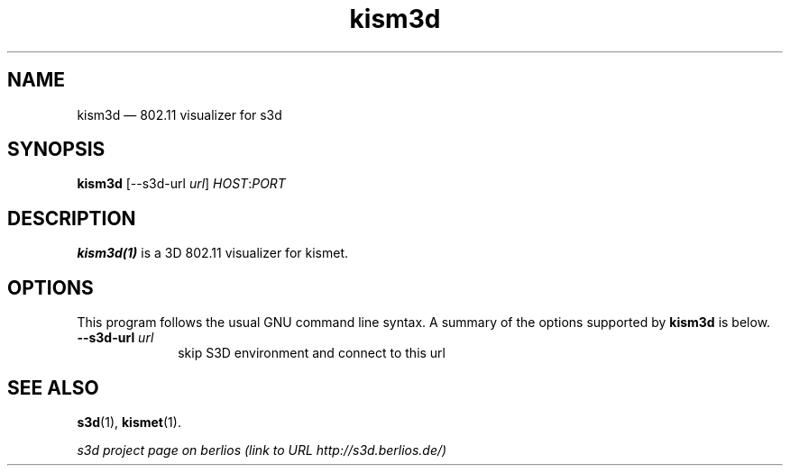 .TH "kism3d" "1" 
.SH "NAME" 
kism3d \(em  802.11 visualizer for s3d  
.SH "SYNOPSIS" 
.PP 
\fBkism3d\fR [\-\-s3d-url \fIurl\fR] \fIHOST\fR:\fIPORT\fR  
.SH "DESCRIPTION" 
.PP 
\fBkism3d(1)\fR is a 3D 802.11 visualizer for kismet. 
 
.PP 
 
.SH "OPTIONS" 
.PP 
 
This program follows the usual GNU command line syntax. A summary of 
the options supported by \fBkism3d\fR is below. 
 
.IP "\fB\-\-s3d-url \fIurl\fR\fP" 10 
skip S3D environment and connect to this url  
.SH "SEE ALSO" 
.PP 
\fBs3d\fR(1), \fBkismet\fR(1). 
.PP 
\fI s3d project page on berlios  (link to URL http://s3d.berlios.de/) \fR  
.\" created by instant / docbook-to-man, Mon 01 Sep 2008, 20:31 
